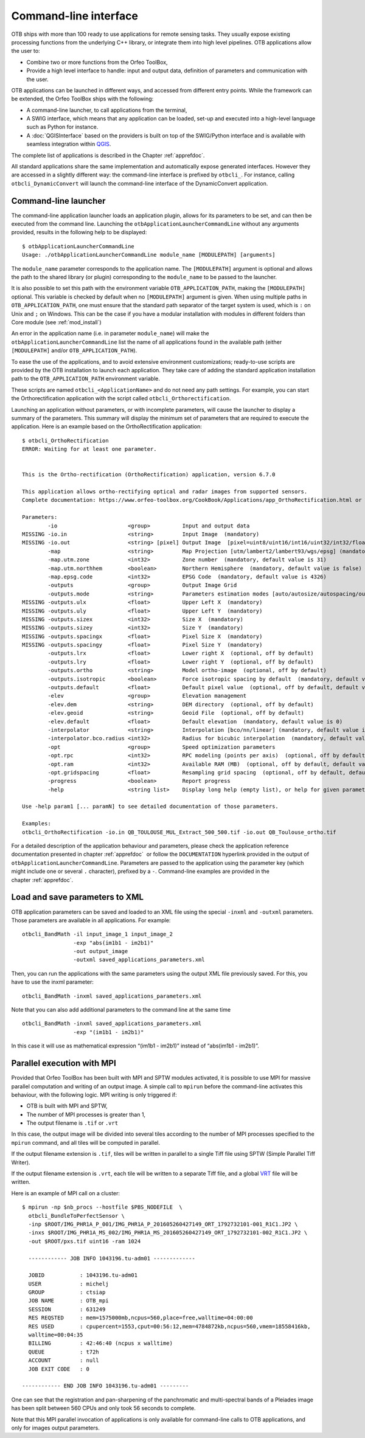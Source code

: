 Command-line interface
======================

OTB ships with more than 100 ready to use applications for remote sensing tasks.
They usually expose existing processing functions from the underlying C++
library, or integrate them into high level pipelines. OTB applications allow the user 
to:

-  Combine two or more functions from the Orfeo ToolBox,

-  Provide a high level interface to handle: input and output data, 
   definition of parameters and communication with the user.

OTB applications can be launched in different ways, and accessed from different
entry points. While the framework can be extended, the Orfeo ToolBox ships with the following:

-  A command-line launcher, to call applications from the terminal,

-  A SWIG interface, which means that any application can be loaded,
   set-up and executed into a high-level language such as Python
   for instance.

-  A :doc:`QGISInterface` based on the providers is built on top of the
   SWIG/Python interface and is available with seamless integration
   within `QGIS <http://www.qgis.org/>`_.

The complete list of applications is described in the Chapter :ref:`apprefdoc`.

All standard applications share the same implementation and
automatically expose generated interfaces. However they are accessed
in a slightly different way: the command-line interface is prefixed by
``otbcli_``. For instance, calling ``otbcli_DynamicConvert`` will
launch the command-line interface of the DynamicConvert application.

Command-line launcher
---------------------

The command-line application launcher loads an application
plugin, allows for its parameters to be set, and can then be executed from the command line.
Launching the ``otbApplicationLauncherCommandLine`` without any arguments provided,
results in the following help to be displayed:

::

    $ otbApplicationLauncherCommandLine
    Usage: ./otbApplicationLauncherCommandLine module_name [MODULEPATH] [arguments]

The ``module_name`` parameter corresponds to the application name. The
``[MODULEPATH]`` argument is optional and allows the path to the shared library 
(or plugin) corresponding to the ``module_name`` to be passed to the launcher.

It is also possible to set this path with the environment variable
``OTB_APPLICATION_PATH``, making the ``[MODULEPATH]`` optional. This
variable is checked by default when no ``[MODULEPATH]`` argument is
given. When using multiple paths in ``OTB_APPLICATION_PATH``, one must
ensure that the standard path separator of the target system is used, which
is ``:`` on Unix and ``;`` on Windows. This can be the case if you have a modular installation with modules in different folders than Core module (see :ref:`mod_install`)

An error in the application name (i.e. in parameter ``module_name``)
will make the ``otbApplicationLauncherCommandLine`` list the name of
all applications found in the available path (either ``[MODULEPATH]``
and/or ``OTB_APPLICATION_PATH``).

To ease the use of the applications, and to avoid extensive
environment customizations; ready-to-use scripts are provided by the OTB
installation to launch each application. They take care of adding the
standard application installation path to the ``OTB_APPLICATION_PATH``
environment variable.

These scripts are named ``otbcli_<ApplicationName>`` and do not need any
path settings. For example, you can start the Orthorectification
application with the script called ``otbcli_Orthorectification``.

Launching an application without parameters, or with incomplete parameters, will cause the
launcher to display a summary of the parameters. This summary will display the minimum set
of parameters that are required to execute the application. Here is an
example based on the OrthoRectification application:

::

    $ otbcli_OrthoRectification
    ERROR: Waiting for at least one parameter.


    This is the Ortho-rectification (OrthoRectification) application, version 6.7.0

    This application allows ortho-rectifying optical and radar images from supported sensors.
    Complete documentation: https://www.orfeo-toolbox.org/CookBook/Applications/app_OrthoRectification.html or -help

    Parameters:
            -io                      <group>          Input and output data
    MISSING -io.in                   <string>         Input Image  (mandatory)
    MISSING -io.out                  <string> [pixel] Output Image  [pixel=uint8/uint16/int16/uint32/int32/float/double/cint16/cint32/cfloat/cdouble] (default value is float) (mandatory)
            -map                     <string>         Map Projection [utm/lambert2/lambert93/wgs/epsg] (mandatory, default value is utm)
            -map.utm.zone            <int32>          Zone number  (mandatory, default value is 31)
            -map.utm.northhem        <boolean>        Northern Hemisphere  (mandatory, default value is false)
            -map.epsg.code           <int32>          EPSG Code  (mandatory, default value is 4326)
            -outputs                 <group>          Output Image Grid
            -outputs.mode            <string>         Parameters estimation modes [auto/autosize/autospacing/outputroi/orthofit] (mandatory, default value is auto)
    MISSING -outputs.ulx             <float>          Upper Left X  (mandatory)
    MISSING -outputs.uly             <float>          Upper Left Y  (mandatory)
    MISSING -outputs.sizex           <int32>          Size X  (mandatory)
    MISSING -outputs.sizey           <int32>          Size Y  (mandatory)
    MISSING -outputs.spacingx        <float>          Pixel Size X  (mandatory)
    MISSING -outputs.spacingy        <float>          Pixel Size Y  (mandatory)
            -outputs.lrx             <float>          Lower right X  (optional, off by default)
            -outputs.lry             <float>          Lower right Y  (optional, off by default)
            -outputs.ortho           <string>         Model ortho-image  (optional, off by default)
            -outputs.isotropic       <boolean>        Force isotropic spacing by default  (mandatory, default value is true)
            -outputs.default         <float>          Default pixel value  (optional, off by default, default value is 0)
            -elev                    <group>          Elevation management
            -elev.dem                <string>         DEM directory  (optional, off by default)
            -elev.geoid              <string>         Geoid File  (optional, off by default)
            -elev.default            <float>          Default elevation  (mandatory, default value is 0)
            -interpolator            <string>         Interpolation [bco/nn/linear] (mandatory, default value is bco)
            -interpolator.bco.radius <int32>          Radius for bicubic interpolation  (mandatory, default value is 2)
            -opt                     <group>          Speed optimization parameters
            -opt.rpc                 <int32>          RPC modeling (points per axis)  (optional, off by default, default value is 10)
            -opt.ram                 <int32>          Available RAM (MB)  (optional, off by default, default value is 128)
            -opt.gridspacing         <float>          Resampling grid spacing  (optional, off by default, default value is 4)
            -progress                <boolean>        Report progress
            -help                    <string list>    Display long help (empty list), or help for given parameters keys

    Use -help param1 [... paramN] to see detailed documentation of those parameters.

    Examples:
    otbcli_OrthoRectification -io.in QB_TOULOUSE_MUL_Extract_500_500.tif -io.out QB_Toulouse_ortho.tif



For a detailed description of the application behaviour and parameters,
please check the application reference documentation presented
in chapter :ref:`apprefdoc`  or follow the ``DOCUMENTATION``
hyperlink provided in the output of ``otbApplicationLauncherCommandLine``.
Parameters are passed to the application using the parameter key (which
might include one or several ``.`` character), prefixed by a ``-``.
Command-line examples are provided in the chapter :ref:`apprefdoc`.

Load and save parameters to XML
-------------------------------

OTB application parameters can be saved and loaded to
an XML file using the special ``-inxml`` and ``-outxml`` parameters.
Those parameters are available in all applications.
For example:

::

    otbcli_BandMath -il input_image_1 input_image_2
                    -exp "abs(im1b1 - im2b1)"
                    -out output_image
                    -outxml saved_applications_parameters.xml

Then, you can run the applications with the same parameters using the
output XML file previously saved. For this, you have to use the inxml
parameter:

::

    otbcli_BandMath -inxml saved_applications_parameters.xml

Note that you can also add additional parameters to the command line at the same
time

::

    otbcli_BandMath -inxml saved_applications_parameters.xml
                    -exp "(im1b1 - im2b1)"

In this case it will use as mathematical expression “(im1b1 - im2b1)”
instead of “abs(im1b1 - im2b1)”.

Parallel execution with MPI
---------------------------

Provided that Orfeo ToolBox has been built with MPI and SPTW modules
activated, it is possible to use MPI for massive parallel computation
and writing of an output image. A simple call to ``mpirun`` before the
command-line activates this behaviour, with the following logic. MPI
writing is only triggered if:

- OTB is built with MPI and SPTW,

- The number of MPI processes is greater than 1,

- The output filename is ``.tif`` or ``.vrt``


In this case, the output image will be divided into several tiles
according to the number of MPI processes specified to the ``mpirun``
command, and all tiles will be computed in parallel.

If the output filename extension is ``.tif``, tiles will be written in
parallel to a single Tiff file using SPTW (Simple Parallel Tiff Writer).

If the output filename extension is ``.vrt``, each tile will be
written to a separate Tiff file, and a global VRT_ file will be written.

.. _VRT: http://gdal.org/gdal_vrttut.html

Here is an example of MPI call on a cluster::

  $ mpirun -np $nb_procs --hostfile $PBS_NODEFILE  \
    otbcli_BundleToPerfectSensor \
    -inp $ROOT/IMG_PHR1A_P_001/IMG_PHR1A_P_201605260427149_ORT_1792732101-001_R1C1.JP2 \
    -inxs $ROOT/IMG_PHR1A_MS_002/IMG_PHR1A_MS_201605260427149_ORT_1792732101-002_R1C1.JP2 \
    -out $ROOT/pxs.tif uint16 -ram 1024

    ------------ JOB INFO 1043196.tu-adm01 -------------

    JOBID           : 1043196.tu-adm01
    USER            : michelj
    GROUP           : ctsiap
    JOB NAME        : OTB_mpi
    SESSION         : 631249
    RES REQSTED     : mem=1575000mb,ncpus=560,place=free,walltime=04:00:00
    RES USED        : cpupercent=1553,cput=00:56:12,mem=4784872kb,ncpus=560,vmem=18558416kb,
    walltime=00:04:35
    BILLING         : 42:46:40 (ncpus x walltime)
    QUEUE           : t72h
    ACCOUNT         : null
    JOB EXIT CODE   : 0

  ------------ END JOB INFO 1043196.tu-adm01 ---------

One can see that the registration and pan-sharpening of the
panchromatic and multi-spectral bands of a Pleiades image has been split
between 560 CPUs and only took 56 seconds to complete.

Note that this MPI parallel invocation of applications is only
available for command-line calls to OTB applications, and only for
images output parameters.

